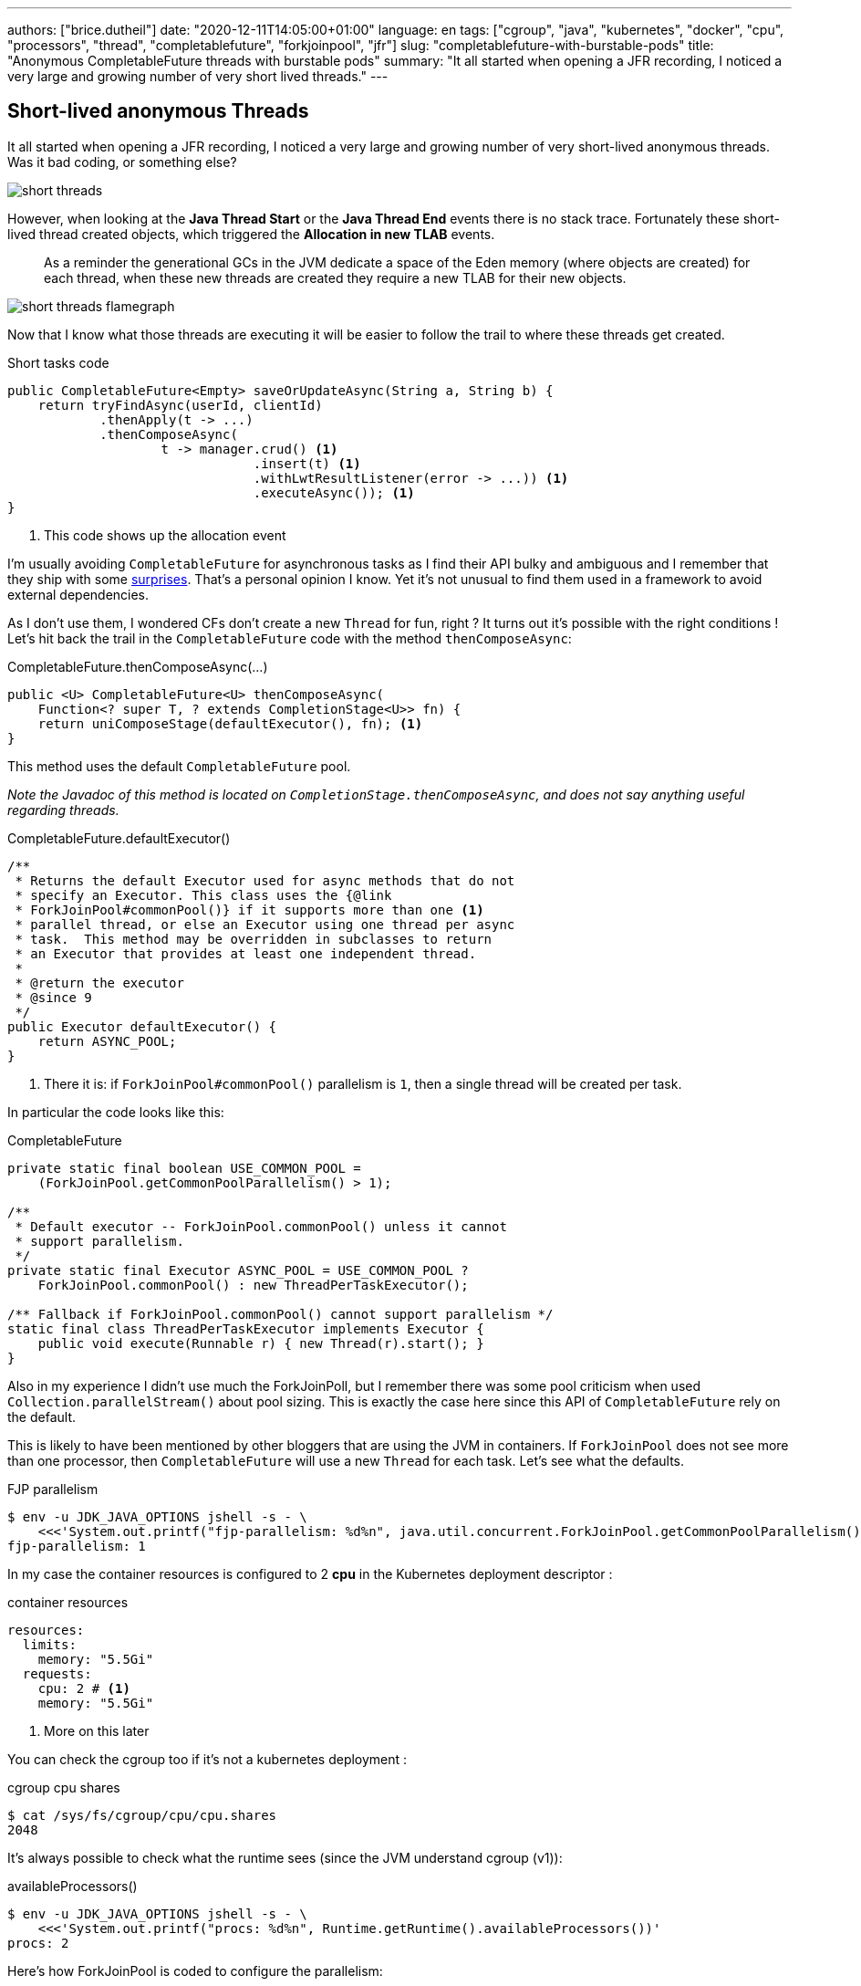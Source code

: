 ---
authors: ["brice.dutheil"]
date: "2020-12-11T14:05:00+01:00"
language: en
tags: ["cgroup", "java", "kubernetes", "docker", "cpu", "processors", "thread", "completablefuture", "forkjoinpool", "jfr"]
slug: "completablefuture-with-burstable-pods"
title: "Anonymous CompletableFuture threads with burstable pods"
summary: "It all started when opening a JFR recording, I noticed a very large and growing number of very short lived threads."
---

== Short-lived anonymous Threads

It all started when opening a JFR recording, I noticed a very large and
growing number of very short-lived anonymous threads. Was it bad coding,
or something else?

image:{image-assets}/cf-fjp-burstable/short-threads.png[]

However, when looking at the *Java Thread Start* or the *Java Thread End* events
there is no stack trace. Fortunately these short-lived thread created objects,
which triggered the *Allocation in new TLAB* events.

> As a reminder the generational GCs in the JVM dedicate a space of the Eden memory
(where objects are created) for each thread, when these new threads are created they
require a new TLAB for their new objects.

image:{image-assets}/cf-fjp-burstable/short-threads-flamegraph.png[]

Now that I know what those threads are executing it will be easier to follow
the trail to where these threads get created.

.Short tasks code
[source,java]
----
public CompletableFuture<Empty> saveOrUpdateAsync(String a, String b) {
    return tryFindAsync(userId, clientId)
            .thenApply(t -> ...)
            .thenComposeAsync(
                    t -> manager.crud() <1>
                                .insert(t) <1>
                                .withLwtResultListener(error -> ...)) <1>
                                .executeAsync()); <1>
}
----
<1> This code shows up the allocation event

I'm usually avoiding `CompletableFuture` for asynchronous tasks as I find their API
bulky and ambiguous and I remember that they ship with some
https://www.nurkiewicz.com/2015/03/completablefuture-cant-be-interrupted.html[surprises].
That's a personal opinion I know. Yet it's not unusual to find
them used in a framework to avoid external dependencies.

As I don't use them, I wondered CFs don’t create a new `Thread` for fun, right ?
It turns out it’s possible with the right conditions ! Let’s hit back the trail
in the `CompletableFuture` code with the method `thenComposeAsync`:

.CompletableFuture.thenComposeAsync(...)
[source,java]
----
public <U> CompletableFuture<U> thenComposeAsync(
    Function<? super T, ? extends CompletionStage<U>> fn) {
    return uniComposeStage(defaultExecutor(), fn); <1>
}
----
This method uses the default `CompletableFuture` pool.

_Note the Javadoc of this method is located on `CompletionStage.thenComposeAsync`,
and does not say anything useful regarding threads._

.CompletableFuture.defaultExecutor()
[source,java]
----
/**
 * Returns the default Executor used for async methods that do not
 * specify an Executor. This class uses the {@link
 * ForkJoinPool#commonPool()} if it supports more than one <1>
 * parallel thread, or else an Executor using one thread per async
 * task.  This method may be overridden in subclasses to return
 * an Executor that provides at least one independent thread.
 *
 * @return the executor
 * @since 9
 */
public Executor defaultExecutor() {
    return ASYNC_POOL;
}
----
<1> There it is: if `ForkJoinPool#commonPool()` parallelism
is `1`, then a single thread will be created per task.

In particular the code looks like this:

.CompletableFuture
[source,java]
----
private static final boolean USE_COMMON_POOL =
    (ForkJoinPool.getCommonPoolParallelism() > 1);

/**
 * Default executor -- ForkJoinPool.commonPool() unless it cannot
 * support parallelism.
 */
private static final Executor ASYNC_POOL = USE_COMMON_POOL ?
    ForkJoinPool.commonPool() : new ThreadPerTaskExecutor();

/** Fallback if ForkJoinPool.commonPool() cannot support parallelism */
static final class ThreadPerTaskExecutor implements Executor {
    public void execute(Runnable r) { new Thread(r).start(); }
}
----

Also in my experience I didn't use much the ForkJoinPoll, but I remember
there was some pool criticism when used `Collection.parallelStream()` about
pool sizing. This is exactly the case here since this API of `CompletableFuture`
rely on the default.

This is likely to have been mentioned by other bloggers that are using the JVM
in containers. If `ForkJoinPool` does not see more than one processor, then
`CompletableFuture` will use a new `Thread` for each task. Let’s see what the
defaults.

.FJP parallelism
[source,shell]
----
$ env -u JDK_JAVA_OPTIONS jshell -s - \
    <<<'System.out.printf("fjp-parallelism: %d%n", java.util.concurrent.ForkJoinPool.getCommonPoolParallelism())'
fjp-parallelism: 1
----

In my case the container resources is configured to 2 *cpu* in the Kubernetes
deployment descriptor :

.container resources
[source,yaml]
----
resources:
  limits:
    memory: "5.5Gi"
  requests:
    cpu: 2 # <1>
    memory: "5.5Gi"
----
<1> More on this later


You can check the cgroup too if it's not a kubernetes deployment :

.cgroup cpu shares
[source,shell]
----
$ cat /sys/fs/cgroup/cpu/cpu.shares
2048
----

It's always possible to check what the runtime sees (since the JVM understand cgroup (v1)):

.availableProcessors()
[source,shell]
----
$ env -u JDK_JAVA_OPTIONS jshell -s - \
    <<<'System.out.printf("procs: %d%n", Runtime.getRuntime().availableProcessors())'
procs: 2
----

Here's how ForkJoinPool is coded to configure the parallelism:

.ForkJoinPool
[source,java]
----
/**
 * Returns the targeted parallelism level of the common pool.
 *
 * @return the targeted parallelism level of the common pool
 * @since 1.8
 */
public static int getCommonPoolParallelism() {
    return COMMON_PARALLELISM;
}

static {
    // ...
    common = AccessController.doPrivileged(new PrivilegedAction<>() {
        public ForkJoinPool run() {
            return new ForkJoinPool((byte)0); }});

    COMMON_PARALLELISM = Math.max(common.mode & SMASK, 1);
}

/**
 * Constructor for common pool using parameters possibly
 * overridden by system properties
 */
private ForkJoinPool(byte forCommonPoolOnly) {
    int parallelism = -1;
    // ...
    try {  // ignore exceptions in accessing/parsing properties
        String pp = System.getProperty
            ("java.util.concurrent.ForkJoinPool.common.parallelism");
        if (pp != null)
            parallelism = Integer.parseInt(pp);
        // ...
    } catch (Exception ignore) {
    }

    // ...
    if (parallelism < 0 && // default 1 less than #cores
        (parallelism = Runtime.getRuntime().availableProcessors() - 1) <= 0) <1>
        parallelism = 1; <1>
    if (parallelism > MAX_CAP)
        parallelism = MAX_CAP;

    // ...

    this.mode = parallelism;
    // ...
}
----
<1> Indeed, FJP subtract one to the reported available processors.

The constructor also initializes a lot of things, in particular the Thread factory,
the pool boundaries, the work queues, etc. Also, we see the few properties
that are looked up to override the defaults.

In particular the parallelism value can be overridden by `java.util.concurrent.ForkJoinPool.common.parallelism`
as stated in the
https://docs.oracle.com/en/java/javase/11/docs/api/java.base/java/util/concurrent/ForkJoinPool.html[javadoc]
and in the constructor code.

Back to the main issue, there are two ways to fix this, either change the code to pass
an executor, or tell default pool what is the system parallelism. Both are options
are not mutually exclusive, and it's always possible that some code that use
the common ForkJoinPool.

.with the system property
[source,shell]
----
$ env JDK_JAVA_OPTIONS="-Djava.util.concurrent.ForkJoinPool.common.parallelism=3" \
    jshell -s - \
    <<<'System.out.printf("fjp-parallelism: %d%n", java.util.concurrent.ForkJoinPool.getCommonPoolParallelism())'
fjp-parallelism: 3
----

I changed this value with care the short task are really short, and they are not too many,
hence the low value of 3. Also, this does work because the containers are not limited in CPU,
so they won't be throttled which would have been very bad for a runtime like the JVM.


== CPU shares and CPU quotas

In Kubernetes, the https://kubernetes.io/docs/concepts/configuration/manage-resources-containers/#how-pods-with-resource-limits-are-run[CPU resources]
have different meaning in the cgroup:

* requests are configured as CPU shares,
* and the limits are configured as CPU Quotas (hence the term milli-cpu or milli-core).

=== CPU shares

When making a pod https://kubernetes.io/docs/tasks/configure-pod-container/quality-service-pod/[burstable]
in Kubernetes, the CPU limit is not set.

.container resources
[source,yaml]
----
resources:
  limits:
    memory: "5.5Gi"
  requests:
    cpu: 2 # <1>
    memory: "5.5Gi"
----
<1> This number means there will be `2048 (2 x 1024)` CPU shares.

.cgroup cpu shares
[source,shell]
----
$ cat /sys/fs/cgroup/cpu/cpu.shares
2048
----

The JVM will use CPU shares when no quota are defined.

Beware when the cpu request is `1`, the cpu shares of the cgroup will be `1024`,
and as it happens the CPU share of a cgroup is also `1024`, in this case the JVM
do not know if a cpu share has been set or not for this cgroup (
https://github.com/openjdk/jdk11u/blob/46f5998ca15355a30b564cf6004cd69a392c44c8/src/hotspot/os/linux/osContainer_linux.cpp#L691-L708[source]),
which means it will not use this value and instead use the number of processors
of the host machine.

=== CPU quotas

Kubernetes set the CPU limit as a CPU quota. CPU quota are used by the
https://www.kernel.org/doc/Documentation/scheduler/sched-bwc.txt[Linux _Completely Fair Scheduler_]
to limit the process usage of a CPU when in a cgroup.

CAUTION: Setting quotas may throttle your process and may result in disastrous
responsiveness. I believe the current best practice is to set the CPU request
to help Kubernetes schedule the pod on the available hardware, but let the
process burst if more CPU is required for a brief time, like during a GC.


The JVM will use the quota in combination of the period (it is not
currently configurable in a Kubernetes deployment descriptor).

.container resources
[source,yaml]
----
resources:
  limits:
    cpu: 3 # <1>
    memory: "5.5Gi"
  requests:
    cpu: 2
    memory: "5.5Gi"
----
<1> `3` means a quota of `300000` or `3 x 100000`, which 3 times the default period (`100ms`),
the docker arguments would then be either `--cpus=3` or `--cpu-quota=300000`

If a CFS quota is in place then it's possible to know their parameters by looking
at the cgroup values. The below values are equivalent to `--cpus=3` or
`--cpu-quota=300000` assuming the period is the default one (`100000`).

.cgroup cfs parameters
[source,shell]
----
$ cat /sys/fs/cgroup/cpu/cpu.cfs_period_us
100000
$ cat /sys/fs/cgroup/cpu/cpu.cfs_quota_us
300000
----

If you are caught with throttled process, then it's possible to
see it via the `cpu.stat` special file.

[source,shell]
----
$ cat /sys/fs/cgroup/cpu/cpu.stat
nr_periods 0
nr_throttled 0
throttled_time 0
----



=== Tell the JVM to prefer CPU shares

If you are adventurous it's possible to tell the JVM to lookup the CPU shares instead
of the CPU quota with `-XX:-PreferContainerQuotaForCPUCount` (it is true by default).

.JVM container option (https://foojay.io/command-line-arguments/openjdk-11/?tab=alloptions[source])
|===

| `-XX:+PreferContainerQuotaForCPUCount`  (`true`)

| Calculate the container CPU availability based on the value of quotas (if set), when
true. Otherwise, use the CPU shares value, provided it is less than quota. _When
cpu share is 1024, the quota will be used as well._

|===

The above is unlikely to be useful in the real world, but who knows.


== End words

Again, containers narrower walls, tricks the JVM to choose inadequate defaults
(or runtime ergonomics) for their workload.
